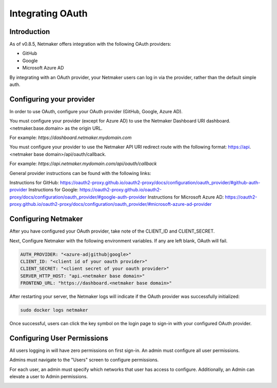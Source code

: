 ====================
Integrating OAuth
====================

Introduction
==============

As of v0.8.5, Netmaker offers integration with the following OAuth providers: 

- GitHub
- Google
- Microsoft Azure AD

By integrating with an OAuth provider, your Netmaker users can log in via the provider, rather than the default simple auth.

Configuring your provider
===========================

In order to use OAuth, configure your OAuth provider (GitHub, Google, Azure AD).

You must configure your provider (except for Azure AD) to use the Netmaker Dashboard URI dashboard.<netmaker.base.domain> as the origin URL.

For example: `https://dashboard.netmaker.mydomain.com`

You must configure your provider to use the Netmaker API URI redirect route with the following format: https://api.<netmaker base domain>/api/oauth/callback.

For example: `https://api.netmaker.mydomain.com/api/oauth/callback`

General provider instructions can be found with the following links:

Instructions for GitHub: https://oauth2-proxy.github.io/oauth2-proxy/docs/configuration/oauth_provider/#github-auth-provider
Instructions for Google: https://oauth2-proxy.github.io/oauth2-proxy/docs/configuration/oauth_provider/#google-auth-provider
Instructions for Microsoft Azure AD: https://oauth2-proxy.github.io/oauth2-proxy/docs/configuration/oauth_provider/#microsoft-azure-ad-provider 

Configuring Netmaker
======================

After you have configured your OAuth provider, take note of the CLIENT_ID and CLIENT_SECRET.

Next, Configure Netmaker with the following environment variables. If any are left blank, OAuth will fail.

.. code-block::

    AUTH_PROVIDER: "<azure-ad|github|google>"
    CLIENT_ID: "<client id of your oauth provider>"
    CLIENT_SECRET: "<client secret of your oauth provider>"
    SERVER_HTTP_HOST: "api.<netmaker base domain>"
    FRONTEND_URL: "https://dashboard.<netmaker base domain>"


After restarting your server, the Netmaker logs will indicate if the OAuth provider was successfully initialized:

.. code-block::

   sudo docker logs netmaker

Once successful, users can click the key symbol on the login page to sign-in with your configured OAuth provider.

.. image:: images/oauth1.png
   :width: 80%
   :alt: Login Oauth
   :align: center

Configuring User Permissions
===============================

All users logging in will have zero permissions on first sign-in. An admin must configure all user permissions.

Admins must navigate to the "Users" screen to configure permissions.

For each user, an admin must specify which networks that user has access to configure. Additionally, an Admin can elevate a user to Admin permissions.

.. image:: images/oauth3.png
   :width: 80%
   :alt: Edit User 2
   :align: center

.. image:: images/oauth2.png
   :width: 80%
   :alt: Edit User
   :align: center
